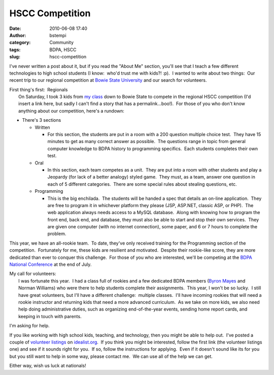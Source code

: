 HSCC Competition
################
:date: 2010-06-08 17:40
:author: bstempi
:category: Community
:tags: BDPA, HSCC
:slug: hscc-competition

I've never written a post about it, but if you read the "About Me"
section, you'll see that I teach a few different technologies to high
school students (I know:  who'd trust me with kids?! :p).  I wanted to
write about two things:  Our recent trip to our regional competition at
`Bowie State University <http://www.bowiestate.edu/>`__ and our search
for volunteers.

| First thing's first:  Regionals
|  On Saturday, I took 3 kids from `my
  class <http://hscc.bdpaphilly.org>`__ down to Bowie State to compete
  in the regional HSCC competition (I'd insert a link here, but sadly I
  can't find a story that has a permalink...boo!).  For those of you who
  don't know anything about our competition, here's a rundown:

-  There's 3 sections

   -  Written

      -  For this section, the students are put in a room with a 200
         question multiple choice test.  They have 15 minutes to get as
         many correct answer as possible.  The questions range in topic
         from general computer knowledge to BDPA history to programming
         specifics.  Each students completes their own test.

   -  Oral

      -  In this section, each team competes as a unit.  They are put
         into a room with other students and play a Jeopardy (for lack
         of a better analogy) styled game.  They must, as a team, answer
         one question in each of 5 different categories.  There are some
         special rules about stealing questions, etc.

   -  Programming

      -  This is the big enchilada.  The students will be handed a spec
         that details an on-line application.  They are free to program
         it in whichever platform they please (JSP, ASP.NET, classic
         ASP, or PHP).  The web application always needs access to a
         MySQL database.  Along with knowing how to program the front
         end, back end, and database, they must also be able to start
         and stop their own services.  They are given one computer (with
         no internet connection), some paper, and 6 or 7 hours to
         complete the problem.

This year, we have an all-rookie team.  To date, they've only received
training for the Programming section of the competition.  Fortunately
for me, these kids are resilient and motivated.  Despite their
rookie-like score, they are more dedicated than ever to conquer this
challenge.  For those of you who are interested, we'll be competing at
the `BDPA National Conference <http://bdpa.org/conf-2010.php>`__ at the
end of July.

| My call for volunteers:
|  I was fortunate this year.  I had a class full of rookies and a few
  dedicated BDPA members (`Byron
  Mayes <http://www.facebook.com/bcmayes>`__ and Norman Williams) who
  were there to help students complete their assignments.  This year, I
  won't be so lucky.  I still have great volunteers, but I'll have a
  different challenge:  multiple classes.  I'll have incoming rookies
  that will need a rookie instructor and returning kids that need a more
  advanced curriculum.  As we take on more kids, we also need help doing
  administrative duties, such as organizing end-of-the-year events,
  sending home report cards, and keeping in touch with parents.

I'm asking for help.

If you like working with high school kids, teaching, and technology,
then you might be able to help out.  I've posted a couple of `volunteer
listings <http://www.idealist.org/if/i/en/av/Org/215974-135/c>`__ on
`idealist.org <http://www.idealist.org>`__.  If you think you might be
interested, follow the first link (the volunteer listings one) and see
if it sounds right for you.  If so, follow the instructions for
applying.  Even if it doesn't sound like its for you but you still want
to help in some way, please contact me.  We can use all of the help we
can get.

Either way, wish us luck at nationals!
